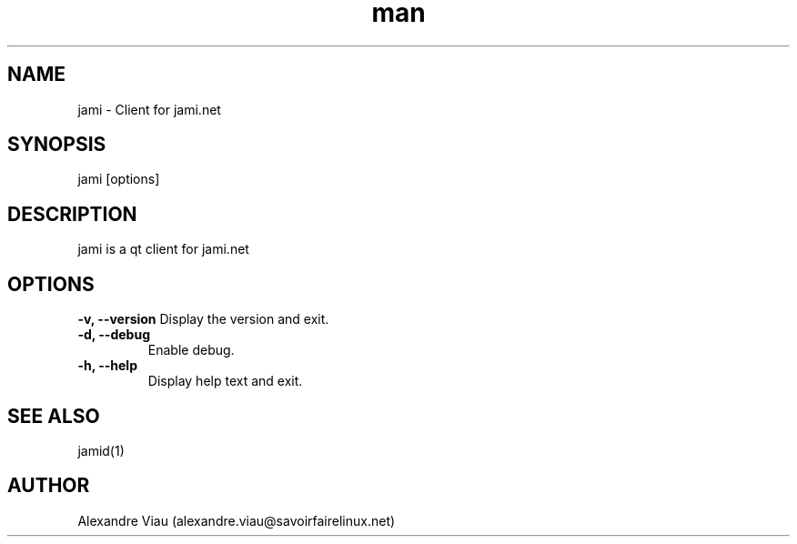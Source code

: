 .\" Manpage for jami.
.TH man 8 "08 April 2021" "1.0" "jami man page"
.SH NAME
jami \- Client for jami.net
.SH SYNOPSIS
jami [options]
.SH DESCRIPTION
jami is a qt client for jami.net
.SH OPTIONS
.B \-v, \-\-version
Display the version and exit.
.TP
.B \-d, \-\-debug
Enable debug.
.TP
.B \-h, \-\-help
Display help text and exit.
.SH SEE ALSO
jamid(1)
.SH AUTHOR
Alexandre Viau (alexandre.viau@savoirfairelinux.net)
